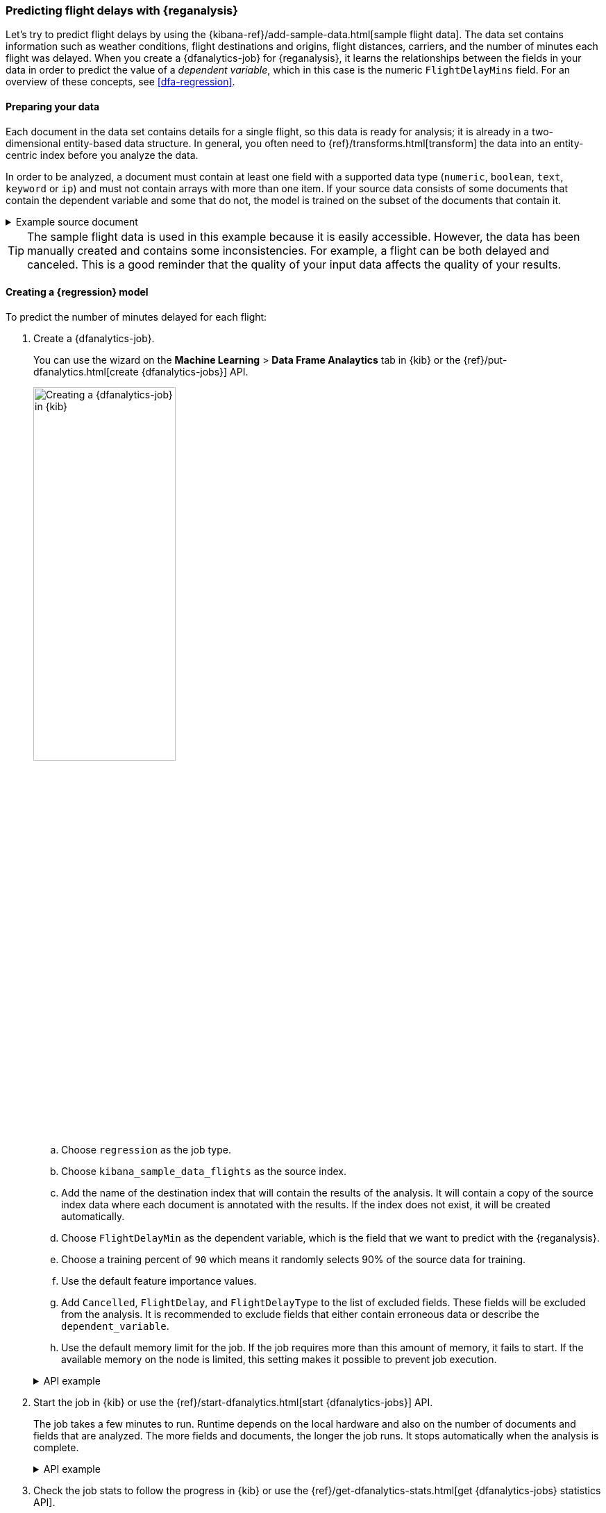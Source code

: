 [role="xpack"]
[testenv="platinum"]
[[flightdata-regression]]
=== Predicting flight delays with {reganalysis}

Let's try to predict flight delays by using the 
{kibana-ref}/add-sample-data.html[sample flight data]. The data set contains
information such as weather conditions, flight destinations and origins, flight 
distances, carriers, and the number of minutes each flight was delayed. When you
create a {dfanalytics-job} for {reganalysis}, it learns the relationships
between the fields in your data in order to predict the value of a
_dependent variable_, which in this case is the numeric `FlightDelayMins` field.
For an overview of these concepts, see <<dfa-regression>>.

[[flightdata-regression-data]]
==== Preparing your data

Each document in the data set contains details for a single flight, so this data 
is ready for analysis; it is already in a two-dimensional entity-based data 
structure. In general, you often need to 
{ref}/transforms.html[transform] the data into an entity-centric index before 
you analyze the data.

In order to be analyzed, a document must contain at least one field with a
supported data type (`numeric`, `boolean`, `text`, `keyword` or `ip`) and must
not contain arrays with more than one item. If your source data consists of some
documents that contain the dependent variable and some that do not, the model is
trained on the subset of the documents that contain it.

.Example source document
[%collapsible]
====
```
{
  "_index": "kibana_sample_data_flights",
  "_type": "_doc",
  "_id": "S-JS1W0BJ7wufFIaPAHe",
  "_version": 1,
  "_seq_no": 3356,
  "_primary_term": 1,
  "found": true,
  "_source": {
    "FlightNum": "N32FE9T",
    "DestCountry": "JP",
    "OriginWeather": "Thunder & Lightning",
    "OriginCityName": "Adelaide",
    "AvgTicketPrice": 499.08518599798685,
    "DistanceMiles": 4802.864932998549,
    "FlightDelay": false,
    "DestWeather": "Sunny",
    "Dest": "Chubu Centrair International Airport",
    "FlightDelayType": "No Delay",
    "OriginCountry": "AU",
    "dayOfWeek": 3,
    "DistanceKilometers": 7729.461862731618,
    "timestamp": "2019-10-17T11:12:29",
    "DestLocation": {
      "lat": "34.85839844",
      "lon": "136.8049927"
    },
    "DestAirportID": "NGO",
    "Carrier": "ES-Air",
    "Cancelled": false,
    "FlightTimeMin": 454.6742272195069,
    "Origin": "Adelaide International Airport",
    "OriginLocation": {
      "lat": "-34.945",
      "lon": "138.531006"
    },
    "DestRegion": "SE-BD",
    "OriginAirportID": "ADL",
    "OriginRegion": "SE-BD",
    "DestCityName": "Tokoname",
    "FlightTimeHour": 7.577903786991782,
    "FlightDelayMin": 0
  }
}
```
====

TIP: The sample flight data is used in this example because it is easily
accessible. However, the data has been manually created and contains some
inconsistencies. For example, a flight can be both delayed and canceled. This is
a good reminder that the quality of your input data affects the quality of your
results.

[[flightdata-regression-model]]
==== Creating a {regression} model

To predict the number of minutes delayed for each flight:

. Create a {dfanalytics-job}.
+
--
You can use the wizard on the *Machine Learning* > *Data Frame Analaytics* tab
in {kib} or the {ref}/put-dfanalytics.html[create {dfanalytics-jobs}] API.

image::images/flights-regression-job.jpg[alt="Creating a {dfanalytics-job} in {kib}",width="50%",role="screenshot left",align="text-left"]

.. Choose `regression` as the job type.
.. Choose `kibana_sample_data_flights` as the source index.
.. Add the name of the destination index that will contain the results of the
analysis. It will contain a copy of the source index data where each document is
annotated with the results. If the index does not exist, it will be created
automatically.
.. Choose `FlightDelayMin` as the dependent variable, which is the field that we
want to predict with the {reganalysis}.
.. Choose a training percent of `90` which means it randomly selects 90% of the
source data for training.
.. Use the default feature importance values.
.. Add `Cancelled`, `FlightDelay`, and `FlightDelayType` to the list of excluded
fields. These fields will be excluded from the analysis. It is recommended to 
exclude fields that either contain erroneous data or describe the 
`dependent_variable`.
.. Use the default memory limit for the job. If the job requires more than this 
amount of memory, it fails to start. If the available memory on the node is
limited, this setting makes it possible to prevent job execution.

.API example
[%collapsible]
====
[source,console]
--------------------------------------------------
PUT _ml/data_frame/analytics/model-flight-delays
{
  "source": {
    "index": [
      "kibana_sample_data_flights"
    ],
    "query": { <1>
      "range": {
        "DistanceKilometers": { 
          "gt": 0
        }
      }
    }
  },
  "dest": {
    "index": "df-flight-delays"
  },
  "analysis": {
    "regression": {
      "dependent_variable": "FlightDelayMin",
      "training_percent": 90
    }
  },
  "analyzed_fields": {
    "includes": [],
    "excludes": [
      "Cancelled",
      "FlightDelay",
      "FlightDelayType"
    ]
  }
}
--------------------------------------------------
// TEST[skip:setup kibana sample data]

<1> This optional query removes erroneous data from the analysis to improve its
quality.
====
--

. Start the job in {kib} or use the
{ref}/start-dfanalytics.html[start {dfanalytics-jobs}] API.
+
--
The job takes a few minutes to run. Runtime depends on the local hardware and 
also on the number of documents and fields that are analyzed. The more fields
and documents, the longer the job runs. It stops automatically when the analysis
is complete.

.API example
[%collapsible]
====
[source,console]
--------------------------------------------------
POST _ml/data_frame/analytics/model-flight-delays/_start
--------------------------------------------------
// TEST[skip:TBD]
====
--

. Check the job stats to follow the progress in {kib} or use the 
{ref}/get-dfanalytics-stats.html[get {dfanalytics-jobs} statistics API].
+
--
[role="screenshot"]
image::images/flights-regression-details.jpg["Statistics for a {dfanalytics-job} in {kib}"]

The job has four phases (reindexing, loading data, analyzing, and writing
results). When all the phases have completed, the job stops and the results are
ready to view and evaluate.

.API example
[%collapsible]
====
[source,console]
--------------------------------------------------
GET _ml/data_frame/analytics/model-flight-delays/_stats
--------------------------------------------------
// TEST[skip:TBD]

The API call returns the following response: 

[source,console-result]
----  
{
  "count" : 1,
  "data_frame_analytics" : [
    {
      "id" : "model-flight-delays",
      "state" : "stopped",
      "progress" : [
        {
          "phase" : "reindexing",
          "progress_percent" : 100
        },
        {
          "phase" : "loading_data",
          "progress_percent" : 100
        },
        {
          "phase" : "analyzing",
          "progress_percent" : 100
        },
        {
          "phase" : "writing_results",
          "progress_percent" : 100
        }
      ],
      "data_counts" : {
        "training_docs_count" : 11759,
        "test_docs_count" : 1300,
        "skipped_docs_count" : 0
      },
      "memory_usage" : {
        "timestamp" : 1587590328000,
        "peak_usage_bytes" : 2424894
      },
      "analysis_stats" : {
        "regression_stats" : {
          "timestamp" : 1587590328000,
          "iteration" : 18,
          "hyperparameters" : {
            "alpha" : 13913.440706141744,
            "downsample_factor" : 0.8296546656515433,
            "eta" : 0.04216457735949444,
            "eta_growth_rate_per_tree" : 1.0264998162827081,
            "feature_bag_fraction" : 0.5504020748926737,
            "gamma" : 722.9233202705029,
            "lambda" : 1.0278806525490607,
            "max_attempts_to_add_tree" : 3,
            "max_optimization_rounds_per_hyperparameter" : 2,
            "max_trees" : 483,
            "num_folds" : 4,
            "num_splits_per_feature" : 75,
            "soft_tree_depth_limit" : 3.105960810136212,
            "soft_tree_depth_tolerance" : 0.13448633124842999
          },
          "timing_stats" : {
            "elapsed_time" : 168362,
            "iteration_time" : 9691
          },
          "validation_loss" : {
            "loss_type" : "mse",
            "fold_values" : [ ]
          }
        }
      }
    }
  ]
}
----
====
--

[[flightdata-regression-results]]
==== Viewing {regression} results

Now you have a new index that contains a copy of your source data with 
predictions for your dependent variable.

When you view the {regression} results in {kib}, it shows the contents of the
destination index in a tabular format:

[role="screenshot"]
image::images/flights-regression-results.jpg["Results for a {dfanalytics-job} in {kib}"]

In this example, the table shows a column for the dependent variable
(`FlightDelayMin`), which contains the ground truth values that we are trying to
predict with the {reganalysis}. It also shows a column for the prediction values
(`ml.FlightDelayMin_prediction`) and a column that indicates whether the
document was used in the training set (`ml.is_training`). You can filter the
table to show only testing or training data and you can select which fields are
shown in the table.

If you do not use {kib}, you can see the same information by using the standard
{es} search command to view the results in the destination index.

.API example
[%collapsible]
====
[source,console]
--------------------------------------------------
GET df-flight-delays/_search
--------------------------------------------------
// TEST[skip:TBD]

The snippet below shows a part of a document with the annotated results:

[source,console-result]
----  
          ...
          "DestRegion" : "UK",
          "OriginAirportID" : "LHR",
          "DestCityName" : "London",
          "FlightDelayMin" : 66,
          "ml" : {
            "FlightDelayMin_prediction" : 62.527,
            "is_training" : false
          }
          ...
----
====


[[flightdata-regression-evaluate]]
==== Evaluating {regression} results

Though you can look at individual results and compare the predicted value
(`ml.FlightDelayMin_prediction`) to the actual value (`FlightDelayMins`), you
typically need to evaluate the success of the {regression} model as a whole.

{kib} provides _training error_ metrics, which represent how well the model
performed on the training data set. It also provides _generalization error_
metrics, which represent how well the model performed on testing data.

A mean squared error (MSE) of zero means that the models predicts the dependent 
variable with perfect accuracy. This is the ideal, but is typically not possible. 
Likewise, an R-squared value of 1 indicates that all of the variance in the 
dependent variable can be explained by the feature variables. Typically, you 
compare the MSE and R-squared values from multiple {regression} models to find
the best balance or fit for your data.

For more information about the interpreting the evaluation metrics, see
<<ml-dfanalytics-regression-evaluation>>.

You can alternatively generate these metrics with the
{ref}/evaluate-dfanalytics.html[{dfanalytics} evaluate API].

.API example
[%collapsible]
====
[source,console]
--------------------------------------------------
POST _ml/data_frame/_evaluate
{
 "index": "df-flight-delays",   <1>
  "query": {
      "bool": {
        "filter": [{ "term":  { "ml.is_training": true } }]  <2>
      }
    },
 "evaluation": {
   "regression": {
     "actual_field": "FlightDelayMin",   <3>
     "predicted_field": "ml.FlightDelayMin_prediction", <4>
     "metrics": {  
       "r_squared": {},
       "mean_squared_error": {}                            
     }
   }
 }
}
--------------------------------------------------
// TEST[skip:TBD]

<1> The destination index which is the output of the {dfanalytics-job}.
<2> Calculate the training error by evaluating only the training data.
<3> The field that contains the actual (ground truth) value.
<4> The field that contains the predicted value.

The API returns a response like this:

[source,console-result]
----  
{
  "regression" : {
    "mean_squared_error" : {
      "error" : 3006.517622042659
    },
    "r_squared" : {
      "value" : 0.6794200914263231
    }
  }
}
----

Next, we calculate the generalization error:

[source,console]
--------------------------------------------------
POST _ml/data_frame/_evaluate
{
 "index": "df-flight-delays",
  "query": {
      "bool": {
        "filter": [{ "term":  { "ml.is_training": false } }] <1>
      }
    },
 "evaluation": {
   "regression": {
     "actual_field": "FlightDelayMin",
     "predicted_field": "ml.FlightDelayMin_prediction",
     "metrics": {  
       "r_squared": {},
       "mean_squared_error": {}                            
     }
   }
 }
}
--------------------------------------------------
// TEST[skip:TBD]
<1> Evaluate only the documents that are not part of the training data.
====


If you don't want to keep the {dfanalytics-job}, you can delete it. For example,
use {kib} or the {ref}/delete-dfanalytics.html[delete {dfanalytics-job} API].
When you delete  {dfanalytics-jobs}, the destination indices remain intact.
